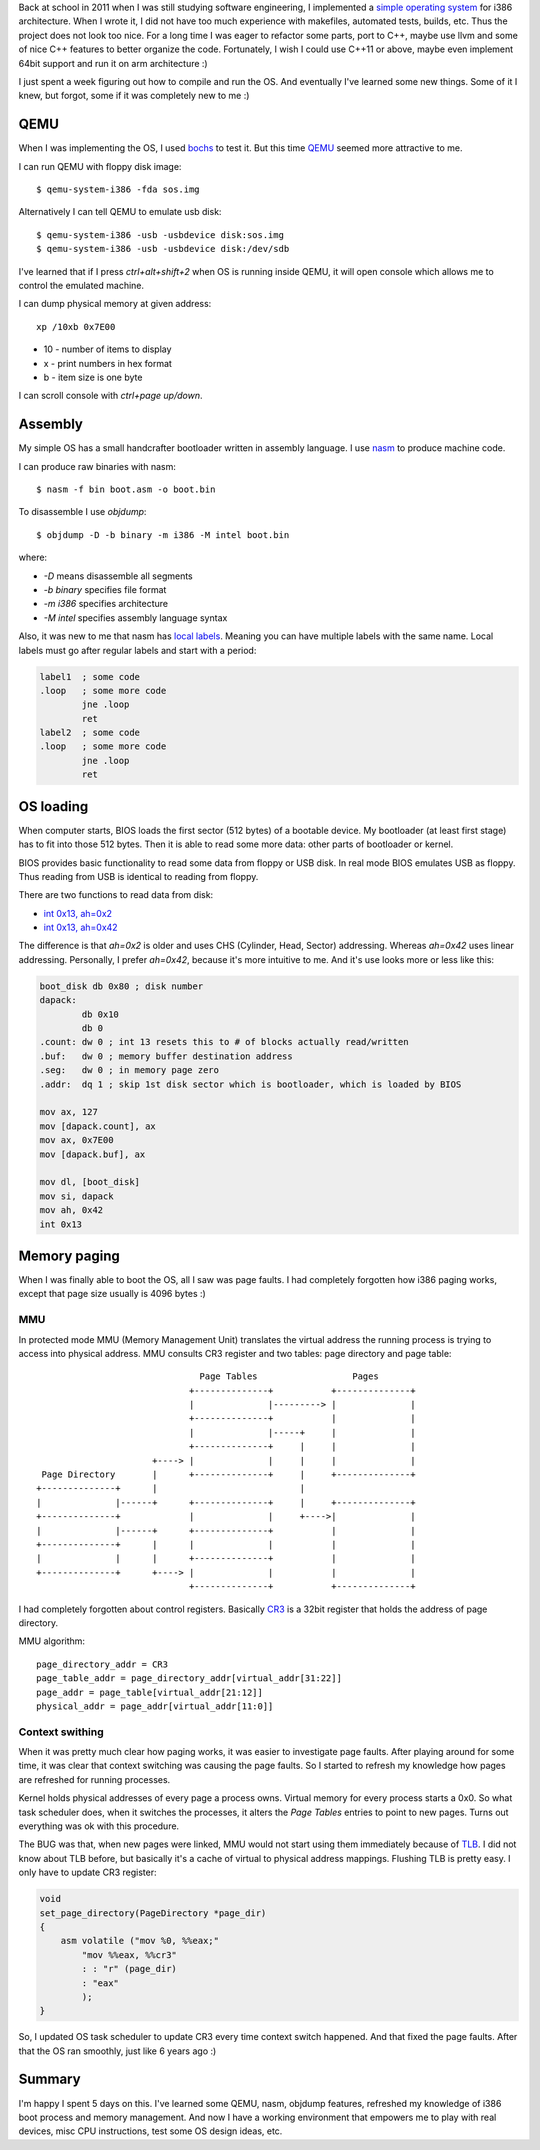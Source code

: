 .. title: What I have learned from resurrecting my operating system
.. slug: what-i-have-learned-from-resurrecting-my-operating-system
.. date: 2017-06-28 15:30:37 UTC+03:00
.. tags: osdev, c, qemu, assembly
.. category:
.. link:
.. description:
.. type: text

Back at school in 2011 when I was still studying software engineering,
I implemented a `simple operating system <https://github.com/povilasb/simple-os>`_
for i386 architecture.  When I wrote it, I did not have too much experience
with makefiles, automated tests, builds, etc. Thus the project does not look
too nice.
For a long time I was eager to refactor some parts, port to C++, maybe use
llvm and some of nice C++ features to better organize the code.
Fortunately, I wish I could use C++11 or above, maybe even implement 64bit
support and run it on arm architecture :)

I just spent a week figuring out how to compile and run the OS.
And eventually I've learned some new things. Some of it I knew, but forgot,
some if it was completely new to me :)

QEMU
====

When I was implementing the OS, I used `bochs
<https://en.wikipedia.org/wiki/Bochs>`_ to test it.
But this time `QEMU <http://www.qemu.org/>`_ seemed more attractive to me.

I can run QEMU with floppy disk image::

    $ qemu-system-i386 -fda sos.img

Alternatively I can tell QEMU to emulate usb disk::

    $ qemu-system-i386 -usb -usbdevice disk:sos.img
    $ qemu-system-i386 -usb -usbdevice disk:/dev/sdb

I've learned that if I press `ctrl+alt+shift+2` when OS is running inside QEMU,
it will open console which allows me to control the emulated machine.

I can dump physical memory at given address::

    xp /10xb 0x7E00

* 10 - number of items to display
* x - print numbers in hex format
* b - item size is one byte

I can scroll console with `ctrl+page up/down`.

Assembly
========

My simple OS has a small handcrafter bootloader written in assembly language.
I use `nasm <https://en.wikipedia.org/wiki/Netwide_Assembler>`_ to produce
machine code.

I can produce raw binaries with nasm::

    $ nasm -f bin boot.asm -o boot.bin

To disassemble I use `objdump`::

    $ objdump -D -b binary -m i386 -M intel boot.bin

where:

* `-D` means disassemble all segments
* `-b binary` specifies file format
* `-m i386` specifies architecture
* `-M intel` specifies assembly language syntax

Also, it was new to me that nasm has `local labels
<https://www.tortall.net/projects/yasm/manual/html/nasm-local-label.html>`_.
Meaning you can have multiple labels with the same name.
Local labels must go after regular labels and start with a period:

.. code-block:: asm

    label1  ; some code
    .loop   ; some more code
            jne .loop
            ret
    label2  ; some code
    .loop   ; some more code
            jne .loop
            ret

OS loading
==========

When computer starts, BIOS loads the first sector (512 bytes) of a bootable
device.
My bootloader (at least first stage) has to fit into those 512 bytes.
Then it is able to read some more data: other parts of bootloader or kernel.

BIOS provides basic functionality to read some data from floppy or USB disk.
In real mode BIOS emulates USB as floppy. Thus reading from USB is identical
to reading from floppy.

There are two functions to read data from disk:

* `int 0x13, ah=0x2 <https://en.wikipedia.org/wiki/INT_13H#INT_13h_AH.3D02h:_Read_Sectors_From_Drive>`_
* `int 0x13, ah=0x42 <https://en.wikipedia.org/wiki/INT_13H#INT_13h_AH.3D42h:_Extended_Read_Sectors_From_Drive>`_

The difference is that `ah=0x2` is older and uses CHS (Cylinder, Head, Sector)
addressing. Whereas `ah=0x42` uses linear addressing.
Personally, I prefer `ah=0x42`, because it's more intuitive to me.
And it's use looks more or less like this:

.. code-block:: asm

    boot_disk db 0x80 ; disk number
    dapack:
            db 0x10
            db 0
    .count: dw 0 ; int 13 resets this to # of blocks actually read/written
    .buf:   dw 0 ; memory buffer destination address
    .seg:   dw 0 ; in memory page zero
    .addr:  dq 1 ; skip 1st disk sector which is bootloader, which is loaded by BIOS

    mov ax, 127
    mov [dapack.count], ax
    mov ax, 0x7E00
    mov [dapack.buf], ax

    mov dl, [boot_disk]
    mov si, dapack
    mov ah, 0x42
    int 0x13

Memory paging
=============

When I was finally able to boot the OS, all I saw was page faults.
I had completely forgotten how i386 paging works, except that page size
usually is 4096 bytes :)

MMU
---

In protected mode MMU (Memory Management Unit) translates the virtual address
the running process is trying to access into physical address. MMU consults
CR3 register and two tables: page directory and page table::

                                    Page Tables                  Pages
                                  +--------------+           +--------------+
                                  |              |---------> |              |
                                  +--------------+           |              |
                                  |              |-----+     |              |
                                  +--------------+     |     |              |
                           +----> |              |     |     |              |
      Page Directory       |      +--------------+     |     +--------------+
     +--------------+      |                           |
     |              |------+      +--------------+     |     +--------------+
     +--------------+             |              |     +---->|              |
     |              |------+      +--------------+           |              |
     +--------------+      |      |              |           |              |
     |              |      |      +--------------+           |              |
     +--------------+      +----> |              |           |              |
                                  +--------------+           +--------------+

I had completely forgotten about control registers.
Basically `CR3 <https://en.wikipedia.org/wiki/Control_register#CR3>`_ is
a 32bit register that holds the address of page directory.

MMU algorithm::

    page_directory_addr = CR3
    page_table_addr = page_directory_addr[virtual_addr[31:22]]
    page_addr = page_table[virtual_addr[21:12]]
    physical_addr = page_addr[virtual_addr[11:0]]

Context swithing
----------------

When it was pretty much clear how paging works, it was easier to investigate
page faults.
After playing around for some time, it was clear that context switching
was causing the page faults. So I started to refresh my knowledge how pages
are refreshed for running processes.

Kernel holds physical addresses of every page a process owns. Virtual memory
for every process starts a 0x0. So what task scheduler does, when it switches
the processes, it alters the `Page Tables` entries to point to new pages.
Turns out everything was ok with this procedure.

The BUG was that, when new pages were linked, MMU would not start using
them immediately because of `TLB
<https://en.wikipedia.org/wiki/Translation_lookaside_buffer>`_.
I did not know about TLB before, but basically it's a cache of virtual to
physical address mappings.
Flushing TLB is pretty easy. I only have to update CR3 register:

.. code-block:: c

    void
    set_page_directory(PageDirectory *page_dir)
    {
        asm volatile ("mov %0, %%eax;"
            "mov %%eax, %%cr3"
            : : "r" (page_dir)
            : "eax"
            );
    }

So, I updated OS task scheduler to update CR3 every time context switch
happened. And that fixed the page faults.
After that the OS ran smoothly, just like 6 years ago :)

Summary
=======

I'm happy I spent 5 days on this. I've learned some QEMU, nasm, objdump
features, refreshed my knowledge of i386 boot process and memory management.
And now I have a working environment that empowers me to play with real
devices, misc CPU instructions, test some OS design ideas, etc.
